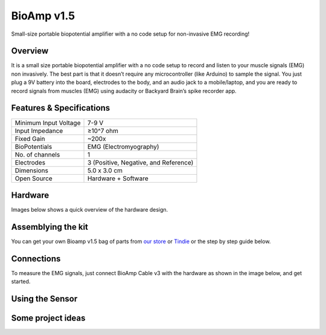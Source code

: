 .. _bioamp-v1.5:

BioAmp v1.5
############

Small-size portable biopotential amplifier with a no code setup for non-invasive EMG recording!

Overview
*********

It is a small size portable biopotential amplifier with a no code setup to record and listen to your muscle signals (EMG) non 
invasively. The best part is that it doesn’t require any microcontroller (like Arduino) to sample the signal. You just plug a 9V 
battery into the board, electrodes to the body, and an audio jack to a mobile/laptop, and you are ready to record signals from
muscles (EMG) using audacity or Backyard Brain’s spike recorder app.

.. figure:: media/bioamp-v1.5.*
    :width: 800
    :align: center


Features & Specifications
***************************

+-----------------------+------------------------------------------------------------------------------------------------------------------------------------------------------------------+
| Minimum Input Voltage | 7-9 V                                                                                                                                                            |
+-----------------------+------------------------------------------------------------------------------------------------------------------------------------------------------------------+
| Input Impedance       | ≥10^7 ohm                                                                                                                                                        |
+-----------------------+------------------------------------------------------------------------------------------------------------------------------------------------------------------+
| Fixed Gain            | ~200x                                                                                                                                                            |
+-----------------------+------------------------------------------------------------------------------------------------------------------------------------------------------------------+
| BioPotentials         | EMG (Electromyography)                                                                                                                                           |
+-----------------------+------------------------------------------------------------------------------------------------------------------------------------------------------------------+
| No. of channels       | 1                                                                                                                                                                |
+-----------------------+------------------------------------------------------------------------------------------------------------------------------------------------------------------+
| Electrodes            | 3 (Positive, Negative, and Reference)                                                                                                                            |
+-----------------------+------------------------------------------------------------------------------------------------------------------------------------------------------------------+
| Dimensions            | 5.0 x 3.0 cm                                                                                                                                                     |
+-----------------------+------------------------------------------------------------------------------------------------------------------------------------------------------------------+
| Open Source           | Hardware + Software                                                                                                                                              |
+-----------------------+------------------------------------------------------------------------------------------------------------------------------------------------------------------+



Hardware
**********
Images below shows a quick overview of the hardware design.

.. grid:: 1 1 2 2
    :margin: 4 4 0 0 
    :gutter: 2

    .. grid-item::
        
            .. card::

                **PCB Front**
                ^^^^^
                .. figure:: media/front-pcb.*

    .. grid-item::
        
            .. card::

                **PCB Back**
                ^^^^^
                .. figure:: media/back-pcb.*            


.. figure:: media/front-assembled-with-wires-1.*
    :align: center

Assemblying the kit
********************

You can get your own Bioamp v1.5 bag of parts from `our store <https://store.upsidedownlabs.tech/product/bioamp-v1-5-2023-edition/>`_ or `Tindie <https://www.tindie.com/products/upsidedownlabs/bioamp-v15-2023-edition-biopotential-amplifier/>`_ or the step by step guide below. 

.. grid:: 1 1 3 3
    :margin: 2 2 0 0 
    :gutter: 2

    .. grid-item::
        
        .. figure:: media/Assembly/1.*

            **Step 1 - Bare Board**

    .. grid-item::

        .. figure:: media/Assembly/2-100K-resistor.*
            
            **Step 2 - 100K Resistors** 

    .. grid-item::

        .. figure:: media/Assembly/3-2.2K-resistor.*

            **Step 3 - 2.2K Resistor** 

    .. grid-item::

        .. figure:: media/Assembly/4-1K-resistor.*

            **Step 4 - 1K Resistors** 

    .. grid-item::

        .. figure:: media/Assembly/5-220K-resistor.*

            **Step 5 - 220K Resistors** 

    .. grid-item::

        .. figure:: media/Assembly/6-10K-resistor.*

            **Step 6 - 10K Resistors** 

    .. grid-item::

        .. figure:: media/Assembly/7-100nF-capacitor.*

            **Step 7 - 100nF Capacitors** 

    .. grid-item::

        .. figure:: media/Assembly/8-1nF-capacitor.*

            **Step 8 - 1nF Capacitors** 

    .. grid-item::

        .. figure:: media/Assembly/9-connectors.*

            **Step 9 - JST PH Connectors** 

    .. grid-item::

        .. figure:: media/Assembly/10-socket.*

            **Step 10 - IC Socket** 

    .. grid-item::

        .. figure:: media/Assembly/11-IC.*

            **Step 11 - IC** 

    .. grid-item::

        .. figure:: media/Assembly/12-LED.*

            **Step 12 - Power LED** 

    .. grid-item::

        .. figure:: media/Assembly/13-47uF-capacitor.*

            **Step 13 - 47uF Capacitors** 

    .. grid-item::

        .. figure:: media/Assembly/14-switch.*

            **Step 14 - Switch** 

    .. grid-item::

        .. figure:: media/Assembly/15-headphone-jack.*

            **Step 15 - Headphone jack** 


Connections
*************************

To measure the EMG signals, just connect BioAmp Cable v3 with the hardware as shown in the image below, and get started.

.. figure:: media/connections.*

Using the Sensor
*******************

.. .. youtube:: ujFsAE0E0nk
..     :align: center
..     :width: 100%

Some project ideas
************************

.. We have curated a playlist for you which consists some awesome project ideas for you to get started with your next HCI project.

.. .. youtube:: https://youtube.com/playlist?list=PLtkEloJ7UnkQIoz1HK4IXWujCB8hKdiKU&si=osloTX71TE7AJ3CF
..     :width: 100%
..     :align: center

